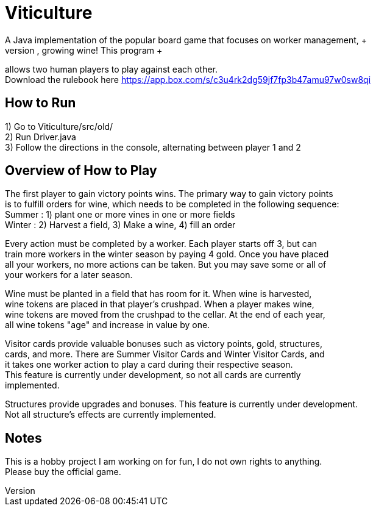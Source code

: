= Viticulture
A Java implementation of the popular board game that focuses on worker management, + 
monitoring your supply chain, and most importantly, growing wine! This program +
allows two human players to play against each other. +
Download the rulebook here <https://app.box.com/s/c3u4rk2dg59jf7fp3b47amu97w0sw8qi>

== How to Run
1) Go to Viticulture/src/old/ +
2) Run Driver.java +
3) Follow the directions in the console, alternating between player 1 and 2 

== Overview of How to Play
The first player to gain victory points wins. The primary way to gain victory points +
is to fulfill orders for wine, which needs to be completed in the following sequence: +
Summer : 1) plant one or more vines in one or more fields +
Winter : 2) Harvest a field, 3) Make a wine, 4) fill an order
[%hardbreaks]
Every action must be completed by a worker. Each player starts off 3, but can +
train more workers in the winter season by paying 4 gold. Once you have placed +
all your workers, no more actions can be taken. But you may save some or all of +
your workers for a later season. 
[%hardbreaks]
Wine must be planted in a field that has room for it. When wine is harvested, +
wine tokens are placed in that player's crushpad. When a player makes wine, +
wine tokens are moved from the crushpad to the cellar. At the end of each year, +
all wine tokens "age" and increase in value by one.
[%hardbreaks]
Visitor cards provide valuable bonuses such as victory points, gold, structures, +
cards, and more. There are Summer Visitor Cards and Winter Visitor Cards, and +
it takes one worker action to play a card during their respective season. +
This feature is currently under development, so not all cards are currently +
implemented. 
[%hardbreaks]
Structures provide upgrades and bonuses. This feature is currently under development. +
Not all structure's effects are currently implemented.

== Notes
This is a hobby project I am working on for fun, I do not own rights to anything. +
Please buy the official game.